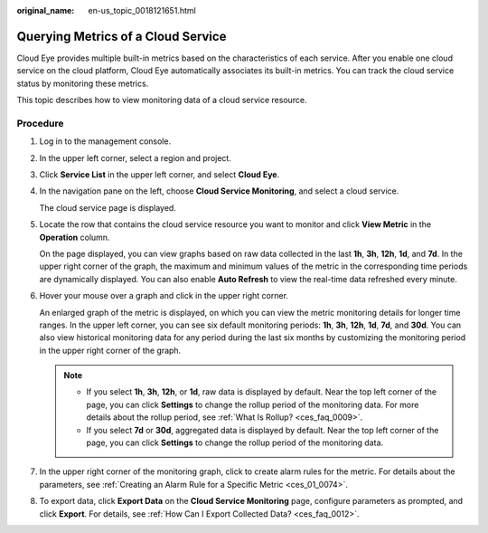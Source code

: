 :original_name: en-us_topic_0018121651.html

.. _en-us_topic_0018121651:

Querying Metrics of a Cloud Service
===================================

Cloud Eye provides multiple built-in metrics based on the characteristics of each service. After you enable one cloud service on the cloud platform, Cloud Eye automatically associates its built-in metrics. You can track the cloud service status by monitoring these metrics.

This topic describes how to view monitoring data of a cloud service resource.

Procedure
---------

#. Log in to the management console.

2. In the upper left corner, select a region and project.

3. Click **Service List** in the upper left corner, and select **Cloud Eye**.

4. In the navigation pane on the left, choose **Cloud Service Monitoring**, and select a cloud service.

   The cloud service page is displayed.

5. Locate the row that contains the cloud service resource you want to monitor and click **View Metric** in the **Operation** column.

   On the page displayed, you can view graphs based on raw data collected in the last **1h**, **3h**, **12h**, **1d**, and **7d**. In the upper right corner of the graph, the maximum and minimum values of the metric in the corresponding time periods are dynamically displayed. You can also enable **Auto Refresh** to view the real-time data refreshed every minute.

6. Hover your mouse over a graph and click |image1| in the upper right corner.

   An enlarged graph of the metric is displayed, on which you can view the metric monitoring details for longer time ranges. In the upper left corner, you can see six default monitoring periods: **1h**, **3h**, **12h**, **1d**, **7d**, and **30d**. You can also view historical monitoring data for any period during the last six months by customizing the monitoring period in the upper right corner of the graph.

   .. note::

      -  If you select **1h**, **3h**, **12h**, or **1d**, raw data is displayed by default. Near the top left corner of the page, you can click **Settings** to change the rollup period of the monitoring data. For more details about the rollup period, see :ref:`What Is Rollup? <ces_faq_0009>`.
      -  If you select **7d** or **30d**, aggregated data is displayed by default. Near the top left corner of the page, you can click **Settings** to change the rollup period of the monitoring data.

7. In the upper right corner of the monitoring graph, click |image2| to create alarm rules for the metric. For details about the parameters, see :ref:`Creating an Alarm Rule for a Specific Metric <ces_01_0074>`.

8. To export data, click **Export Data** on the **Cloud Service Monitoring** page, configure parameters as prompted, and click **Export**. For details, see :ref:`How Can I Export Collected Data? <ces_faq_0012>`.

.. |image1| image:: /_static/images/en-us_image_0000001089785046.png
.. |image2| image:: /_static/images/en-us_image_0000001220441482.png
